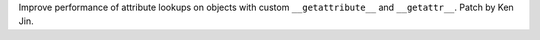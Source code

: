 Improve performance of attribute lookups on objects with custom ``__getattribute__`` and ``__getattr__``. Patch by Ken Jin.

